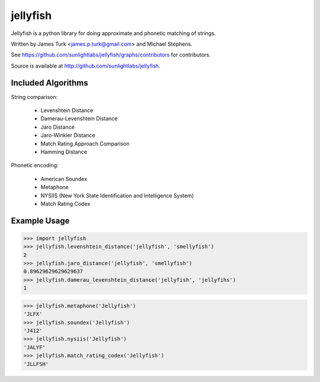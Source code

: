 =========
jellyfish
=========

.. image:: https://travis-ci.org/sunlightlabs/jellyfish.svg?branch=master
    :target: https://travis-ci.org/sunlightlabs/jellyfish

.. image:: https://coveralls.io/repos/sunlightlabs/jellyfish/badge.png?branch=master
    :target: https://coveralls.io/r/sunlightlabs/jellyfish

.. image:: https://pypip.in/version/jellyfish/badge.svg
    :target: https://pypi.python.org/pypi/jellyfish

.. image:: https://pypip.in/format/jellyfish/badge.svg
    :target: https://pypi.python.org/pypi/jellyfish

.. image:: https://readthedocs.org/projects/jellyfish/badge/?version=latest
    :target: https://readthedocs.org/projects/jellyfish/?badge=latest
    :alt: Documentation Status

.. image:: https://ci.appveyor.com/api/projects/status/t5o03rqcusxhhe41/branch/master?svg=true
    :target: https://ci.appveyor.com/project/jamesturk/jellyfish/


Jellyfish is a python library for doing approximate and phonetic matching of strings.

Written by James Turk <james.p.turk@gmail.com> and Michael Stephens.

See https://github.com/sunlightlabs/jellyfish/graphs/contributors for contributors.

Source is available at http://github.com/sunlightlabs/jellyfish.

Included Algorithms
===================

String comparison:

  * Levenshtein Distance
  * Damerau-Levenshtein Distance
  * Jaro Distance
  * Jaro-Winkler Distance
  * Match Rating Approach Comparison
  * Hamming Distance

Phonetic encoding:

  * American Soundex
  * Metaphone
  * NYSIIS (New York State Identification and Intelligence System)
  * Match Rating Codex

Example Usage
=============

>>> import jellyfish
>>> jellyfish.levenshtein_distance('jellyfish', 'smellyfish')
2
>>> jellyfish.jaro_distance('jellyfish', 'smellyfish')
0.89629629629629637
>>> jellyfish.damerau_levenshtein_distance('jellyfish', 'jellyfihs')
1

>>> jellyfish.metaphone('Jellyfish')
'JLFX'
>>> jellyfish.soundex('Jellyfish')
'J412'
>>> jellyfish.nysiis('Jellyfish')
'JALYF'
>>> jellyfish.match_rating_codex('Jellyfish')
'JLLFSH'
